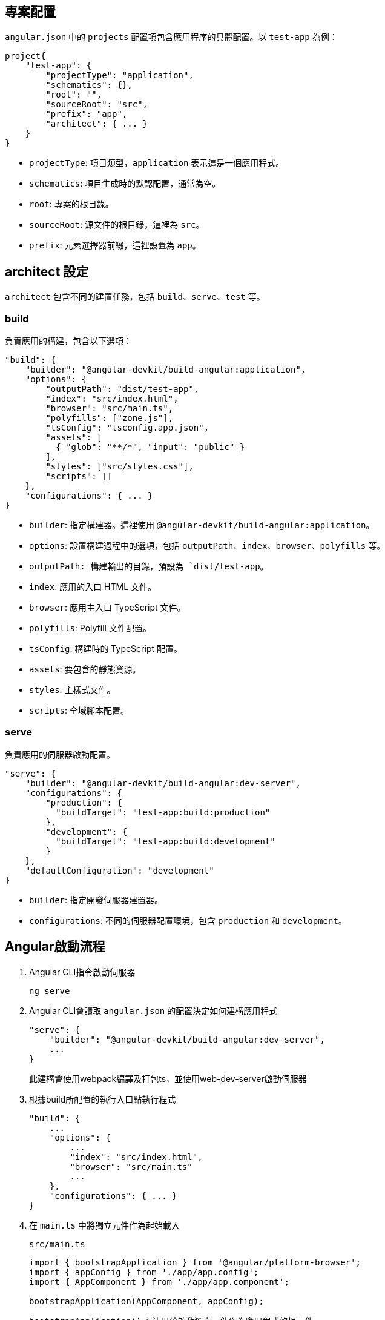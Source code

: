 == 專案配置

`angular.json` 中的 `projects` 配置項包含應用程序的具體配置。以 `test-app` 為例：

[source,json]
----
project{
    "test-app": {
        "projectType": "application",
        "schematics": {},
        "root": "",
        "sourceRoot": "src",
        "prefix": "app",
        "architect": { ... }
    }
}
----

- `projectType`: 項目類型，`application` 表示這是一個應用程式。
- `schematics`: 項目生成時的默認配置，通常為空。
- `root`: 專案的根目錄。
- `sourceRoot`: 源文件的根目錄，這裡為 `src`。
- `prefix`: 元素選擇器前綴，這裡設置為 `app`。

== architect 設定

`architect` 包含不同的建置任務，包括 `build`、`serve`、`test` 等。

=== build
負責應用的構建，包含以下選項：

[source,json]
----
"build": {
    "builder": "@angular-devkit/build-angular:application",
    "options": {
        "outputPath": "dist/test-app",
        "index": "src/index.html",
        "browser": "src/main.ts",
        "polyfills": ["zone.js"],
        "tsConfig": "tsconfig.app.json",
        "assets": [
          { "glob": "**/*", "input": "public" }
        ],
        "styles": ["src/styles.css"],
        "scripts": []
    },
    "configurations": { ... }
}
----

- `builder`: 指定構建器。這裡使用 `@angular-devkit/build-angular:application`。
- `options`: 設置構建過程中的選項，包括 `outputPath`、`index`、`browser`、`polyfills` 等。
  - `outputPath: 構建輸出的目錄，預設為 `dist/test-app`。
  - `index`: 應用的入口 HTML 文件。
  - `browser`: 應用主入口 TypeScript 文件。
  - `polyfills`: Polyfill 文件配置。
  - `tsConfig`: 構建時的 TypeScript 配置。
  - `assets`: 要包含的靜態資源。
  - `styles`: 主樣式文件。
  - `scripts`: 全域腳本配置。

=== serve
負責應用的伺服器啟動配置。

[source,json]
----
"serve": {
    "builder": "@angular-devkit/build-angular:dev-server",
    "configurations": {
        "production": {
          "buildTarget": "test-app:build:production"
        },
        "development": {
          "buildTarget": "test-app:build:development"
        }
    },
    "defaultConfiguration": "development"
}
----

- `builder`: 指定開發伺服器建置器。
- `configurations`: 不同的伺服器配置環境，包含 `production` 和 `development`。

== Angular啟動流程

1. Angular CLI指令啟動伺服器
+
----
ng serve
----

2. Angular CLI會讀取 `angular.json` 的配置決定如何建構應用程式
+
----
"serve": {
    "builder": "@angular-devkit/build-angular:dev-server",
    ...
}
----
+
此建構會使用webpack編譯及打包ts，並使用web-dev-server啟動伺服器
3. 根據build所配置的執行入口點執行程式
+
----
"build": {
    ...
    "options": {
        ...
        "index": "src/index.html",
        "browser": "src/main.ts"
        ...
    },
    "configurations": { ... }
}
----
4. 在 `main.ts` 中將獨立元件作為起始載入
+
`src/main.ts`
+
[source,typescript]
----
import { bootstrapApplication } from '@angular/platform-browser';
import { appConfig } from './app/app.config';
import { AppComponent } from './app/app.component';

bootstrapApplication(AppComponent, appConfig);
----
+
`bootstrapApplication()` 方法用於啟動獨立元件作為應用程式的根元件
+
[source,typescript]
----
export declare function bootstrapApplication(
    rootComponent: Type<unknown>, 
    options?: ApplicationConfig): 
Promise<ApplicationRef>;
----

5. 在AppComponent中透過設定selector屬性讓html透過標籤來加入元件的內容，這個@Component裝飾器內設定了一個 templateUrl 屬性值為 './app.component.html'，表示此元件會以 ./app.component.html 當作樣板輸出至介面上
+
`app.component.ts`
+
[source,typescript]
----
import { Component } from '@angular/core';
import { RouterOutlet } from '@angular/router';
import { TestModuleModule } from '../test-module/test-module.module';

@Component({
  selector: 'app-root',
  standalone: true,
  imports: [RouterOutlet],
  templateUrl: './app.component.html',
  styleUrl: './app.component.css'
})
export class AppComponent {
  title = 'test-app';
}
----
6. 該元件樣板內容就會被加入到<app-root>標籤
+
[source,html]
----
<!doctype html>
<html lang="en">
<head>
  <meta charset="utf-8">
  <title>TestApp2</title>
  <base href="/">
  <meta name="viewport" content="width=device-width, initial-scale=1">
  <link rel="icon" type="image/x-icon" href="favicon.ico">
</head>
<body>
  <app-root></app-root>
</body>
</html>
----
+
此時<app-root>標籤就會替換成 `app.component.html` 的內容
+
image:../image/test-app_ex.png[test-app_ex]

== 流程總結
`ng serve` => `angular.json` => `webpack` => `index.html` => `main.ts` => `app.component`
